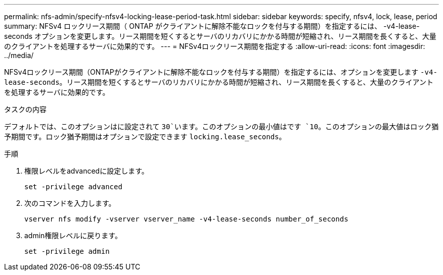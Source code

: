 ---
permalink: nfs-admin/specify-nfsv4-locking-lease-period-task.html 
sidebar: sidebar 
keywords: specify, nfsv4, lock, lease, period 
summary: NFSv4 ロックリース期間（ ONTAP がクライアントに解除不能なロックを付与する期間）を指定するには、 -v4-lease-seconds オプションを変更します。リース期間を短くするとサーバのリカバリにかかる時間が短縮され、リース期間を長くすると、大量のクライアントを処理するサーバに効果的です。 
---
= NFSv4ロックリース期間を指定する
:allow-uri-read: 
:icons: font
:imagesdir: ../media/


[role="lead"]
NFSv4ロックリース期間（ONTAPがクライアントに解除不能なロックを付与する期間）を指定するには、オプションを変更します `-v4-lease-seconds`。リース期間を短くするとサーバのリカバリにかかる時間が短縮され、リース期間を長くすると、大量のクライアントを処理するサーバに効果的です。

.タスクの内容
デフォルトでは、このオプションはに設定されて `30`います。このオプションの最小値はです `10`。このオプションの最大値はロック猶予期間です。ロック猶予期間はオプションで設定できます `locking.lease_seconds`。

.手順
. 権限レベルをadvancedに設定します。
+
`set -privilege advanced`

. 次のコマンドを入力します。
+
`vserver nfs modify -vserver vserver_name -v4-lease-seconds number_of_seconds`

. admin権限レベルに戻ります。
+
`set -privilege admin`


